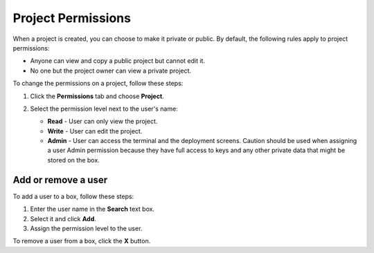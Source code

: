 .. meta::
   :description: Project Permissions

.. _project-permissions:

Project Permissions
===================

When a project is created, you can choose to make it private or public. By default, the following rules apply to project permissions:

- Anyone can view and copy a public project but cannot edit it.
- No one but the project owner can view a private project.

To change the permissions on a project, follow these steps:

1. Click the **Permissions** tab and choose **Project**.

   .. image:: /img/permissions-dlg.png
      :alt: Project Permissions

2. Select the permission level next to the user's name:

   - **Read** - User can only view the project.
   - **Write** - User can edit the project.
   - **Admin** - User can access the terminal and the deployment screens. Caution should be used when assigning a user Admin permission because they have full access to keys and any other private data that might be stored on the box.

Add or remove a user
--------------------

To add a user to a box, follow these steps:

1. Enter the user name in the **Search** text box.
2. Select it and click **Add**.
3. Assign the permission level to the user.

To remove a user from a box, click the **X** button. 

